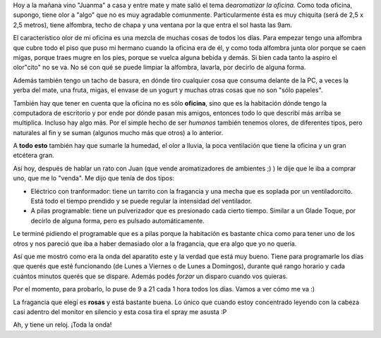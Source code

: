 .. link:
.. description:
.. tags: trabajo
.. date: 2011/02/02 17:14:27
.. title: Aromatizando la oficina
.. slug: aromatizando-la-oficina

Hoy a la mañana vino "Juanma" a casa y entre mate y mate salió el tema
de\ *aromatizar la oficina.* Como toda oficina, supongo, tiene olor a
"algo" que no es muy agradable comunmente. Particularmente ésta es muy
chiquita (será de 2,5 x 2,5 metros), tiene alfombra, techo de chapa y
una ventana por la que entra el sol hasta las 9am.

El característico olor de mi oficina es una mezcla de muchas cosas de
todos los días. Para empezar tengo una alfombra que cubre todo el piso
que puso mi hermano cuando la oficina era de él, y como toda alfombra
junta olor porque se caen migas, porque traes mugre en los pies, porque
se vuelca alguna bebida y demás. Si bien cada tanto la aspiro el
olor"cito" no se va. No sé con qué se puede limpiar la alfombra,
lavarla, por decirlo de alguna forma.

Además también tengo un tacho de basura, en dónde tiro cualquier cosa
que consuma delante de la PC, a veces la yerba del mate, una fruta,
migas, el envase de un yogurt y muchas otras cosas que no son "sólo
papeles".

También hay que tener en cuenta que la oficina no es sólo **oficina**,
sino que es la habitación dónde tengo la computadora de escritorio y por
ende por dónde pasan mis amigos, entonces todo lo que describí más
arriba se multiplica. Incluso hay algo más. Por el simple hecho de ser
*humanos* también tenemos olores, de diferentes tipos, pero naturales al
fin y se suman (algunos mucho más que otros) a lo anterior.

A **todo esto** también hay que sumarle la humedad, el olor a lluvia, la
poca ventilación que tiene la oficina y un gran etcétera gran.

Así hoy, después de hablar un rato con Juan (que vende aromatizadores de
ambientes ;) ) le dije que le iba a comprar uno, que me lo "venda". Me
dijo que tenía de dos tipos:

-  Eléctrico con tranformador: tiene un tarrito con la fragancia y una
   mecha que es soplada por un ventiladorcito. Está todo el tiempo
   prendido y se puede regular la intensidad del ventilador.
-  A pilas programable: tiene un pulverizador que es presionado cada
   cierto tiempo. Similar a un Glade Toque, por decirlo de alguna forma,
   pero es pulsado automáticamente.

Le terminé pidiendo el programable que es a pilas porque la habitación
es bastante chica como para tener uno de los otros y nos pareció que iba
a haber demasiado olor a la fragancia, que era algo que yo no quería.

Así que me mostró como era la onda del aparatito este y la verdad que
está muy bueno. Tiene para programarle los días que querés que esté
funcionando (de Lunes a Viernes o de Lunes a Domingos), durante qué
rango horario y cada cuántos minutos querés que se dispare. Además podés
*forzar* un disparo cuando vos quieras.

Por el momento, para probarlo, lo puse de 9 a 21 cada 1 hora todos los
días. Vamos a ver cómo me va :)

|image0|\ |image1|

La fragancia que elegí es **rosas** y está bastante buena. Lo único que
cuando estoy concentrado leyendo con la cabeza casi adentro del monitor
en silencio y esta cosa tira el spray me asusta :P

Ah, y tiene un reloj. ¡Toda la onda!

.. |image0| image:: http://humitos.files.wordpress.com/2011/02/p2020764-e1296676893962.jpg?w=224
   :target: http://humitos.files.wordpress.com/2011/02/p2020764-e1296676893962.jpg
.. |image1| image:: http://humitos.files.wordpress.com/2011/02/p2020766-e1296677366932.jpg?w=300
   :target: http://humitos.files.wordpress.com/2011/02/p2020766-e1296677366932.jpg
